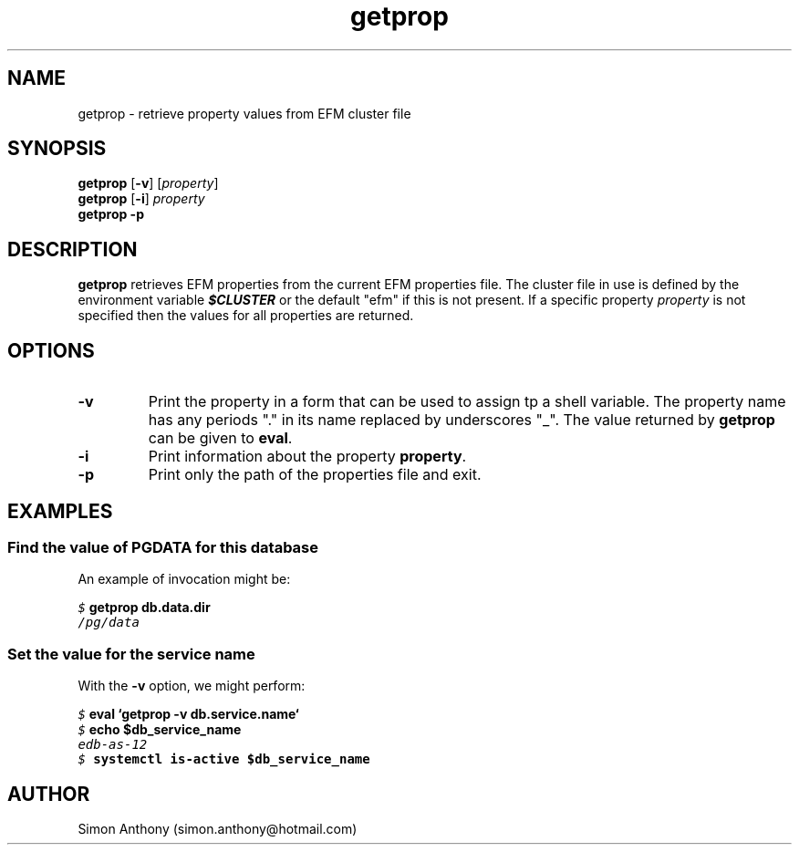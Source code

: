 .\" vim:ts=4:sw=4:syntax=nroff
.fp 1 R
.fp 2 I
.fp 3 B
.fp 4 BI
.fp 5 CO
.fp 6 CI
.fp 7 CB
.nr X
.TH getprop 1 "09 Nov 2009" "EFM Demo Tools"
.SH NAME
getprop \- retrieve property values from EFM cluster file
.SH SYNOPSIS
\f3getprop\f1 [\f3-v\f1] [\f2property\f1]
.nf
\f3getprop\f1 [\f3-i\f1] \f2property\f1
.nf
\f3getprop\f1 \f3-p\f1
.SH DESCRIPTION
.IX "getprop"
.P
\f3getprop\f1 retrieves EFM properties from the current EFM properties file.
The cluster file in use is defined by the environment variable \f4$CLUSTER\f1
or the default "efm" if this is not present. If a specific property
\f2property\f1 is not specified then the values for all properties are
returned.
.SH OPTIONS
.TP
\f3\-v\f1
Print the property in a form that can be used to assign tp a shell variable.
The property name has any periods "." in its name replaced by underscores "_".
The value returned by \f3getprop\f1 can be given to \f3eval\f1.
.TP
\f3\-i\f1
Print information about the property \f3property\f1.
.TP
\f3\-p\f1
Print only the path of the properties file and exit.
.SH EXAMPLES
.SS Find the value of PGDATA for this database
.P
An example of invocation might be:
.P
.nf
.sp
\f5$ \f7getprop db.data.dir\f5
/pg/data
.fi
.SS Set the value for the service name
.P
With the \f3-v\f1 option, we might perform:
.nf
.sp
\f5$ \f7eval `getprop -v db.service.name`\f5
\f5$ \f7echo $db_service_name\f5
edb-as-12
\f5$ \f7systemctl is-active $db_service_name\f5
.fi
.SH AUTHOR
Simon Anthony (simon.anthony@hotmail.com)
